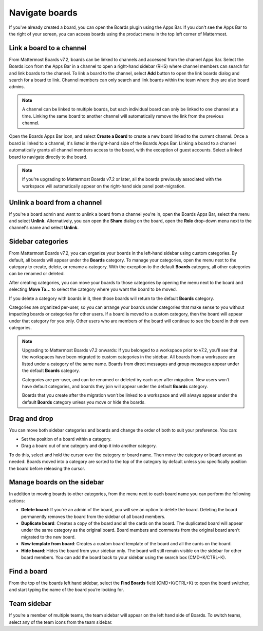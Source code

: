 Navigate boards
===============
  
.. |options-icon| image:: ../images/dots-horizontal_F01D8.svg
  :alt: Access additional message actions using the More actions icon.
  
If you've already created a board, you can open the Boards plugin using the Apps Bar. If you don't see the Apps Bar to the right of your screen, you can access boards using the product menu in the top left corner of Mattermost.

Link a board to a channel
-------------------------

From Mattermost Boards v7.2, boards can be linked to channels and accessed from the channel Apps Bar. Select the Boards icon from the Apps Bar in a channel to open a right-hand sidebar (RHS) where channel members can search for and link boards to the channel. To link a board to the channel, select **Add** button to open the link boards dialog and search for a board to link. Channel members can only search and link boards within the team where they are also board admins.

.. note:: 
 
  A channel can be linked to multiple boards, but each individual board can only be linked to one channel at a time. Linking the same board to another channel will automatically remove the link from the previous channel.

Open the Boards Apps Bar icon, and select **Create a Board** to create a new board linked to the current channel. Once a board is linked to a channel, it's listed in the right-hand side of the Boards Apps Bar. Linking a board to a channel automatically grants all channel members access to the board, with the exception of guest accounts. Select a linked board to navigate directly to the board.

.. note:: 
  
  If you're upgrading to Mattermost Boards v7.2 or later, all the boards previously associated with the workspace will automatically appear on the right-hand side panel post-migration.

Unlink a board from a channel
-----------------------------

If you're a board admin and want to unlink a board from a channel you're in, open the Boards Apps Bar, select the |options-icon| menu and select **Unlink**. Alternatively, you can open the **Share** dialog on the board, open the **Role** drop-down menu next to the channel's name and select **Unlink**.

Sidebar categories
------------------

From Mattermost Boards v7.2, you can organize your boards in the left-hand sidebar using custom categories. By default, all boards will appear under the **Boards** category. To manage your categories, open the |options-icon| menu next to the category to create, delete, or rename a category. With the exception to the default **Boards** category, all other categories can be renamed or deleted.

After creating categories, you can move your boards to those categories by opening the |options-icon| menu next to the board and selecting **Move To…** to select the category where you want the board to be moved.

If you delete a category with boards in it, then those boards will return to the default **Boards** category.

Categories are organized per-user, so you can arrange your boards under categories that make sense to you without impacting boards or categories for other users. If a board is moved to a custom category, then the board will appear under that category for you only. Other users who are members of the board will continue to see the board in their own categories.

.. note::

  Upgrading to Mattermost Boards v7.2 onwards: If you belonged to a workspace prior to v7.2, you’ll see that the workspaces have been migrated to custom categories in the sidebar. All boards from a workspace are listed under a category of the same name. Boards from direct messages and group messages appear under the default **Boards** category.
  
  Categories are per-user, and can be renamed or deleted by each user after migration. New users won’t have default categories, and boards they join will appear under the default **Boards** category.

  Boards that you create after the migration won’t be linked to a workspace and will always appear under the default **Boards** category unless you move or hide the boards.
  
Drag and drop
-------------

You can move both sidebar categories and boards and change the order of both to suit your preference. You can:

- Set the position of a board within a category.
- Drag a board out of one category and drop it into another category.

To do this, select and hold the cursor over the category or board name. Then move the category or board around as needed. Boards moved into a category are sorted to the top of the category by default unless you specifically position the board before releasing the cursor.

Manage boards on the sidebar
----------------------------

In addition to moving boards to other categories, from the |options-icon| menu next to each board name you can perform the following actions:

- **Delete board**: If you're an admin of the board, you will see an option to delete the board. Deleting the board permanently removes the board from the sidebar of all board members.
- **Duplicate board**: Creates a copy of the board and all the cards on the board. The duplicated board will appear under the same category as the original board. Board members and comments from the original board aren't migrated to the new board.
- **New template from board**: Creates a custom board template of the board and all the cards on the board.
- **Hide board**: Hides the board from your sidebar only. The board will still remain visible on the sidebar for other board members. You can add the board back to your sidebar using the search box (CMD+K/CTRL+K).

Find a board
------------

From the top of the boards left hand sidebar, select the **Find Boards** field (CMD+K/CTRL+K) to open the board switcher, and start typing the name of the board you’re looking for.

Team sidebar
------------

If you’re a member of multiple teams, the team sidebar will appear on the left hand side of Boards. To switch teams, select any of the team icons from the team sidebar.

